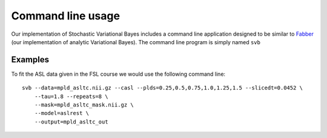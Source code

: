 Command line usage
==================

Our implementation of Stochastic Variational Bayes includes a command line application
designed to be similar to Fabber_ (our implementation of analytic Variational Bayes).
The command line program is simply named ``svb``

Examples
~~~~~~~~

To fit the ASL data given in the FSL course we would use the following command line::

    svb --data=mpld_asltc.nii.gz --casl --plds=0.25,0.5,0.75,1.0,1.25,1.5 --slicedt=0.0452 \
        --tau=1.8 --repeats=8 \
        --mask=mpld_asltc_mask.nii.gz \
        --model=aslrest \
        --output=mpld_asltc_out 

.. _Fabber: https://fabber_core.readthedocs.io/
